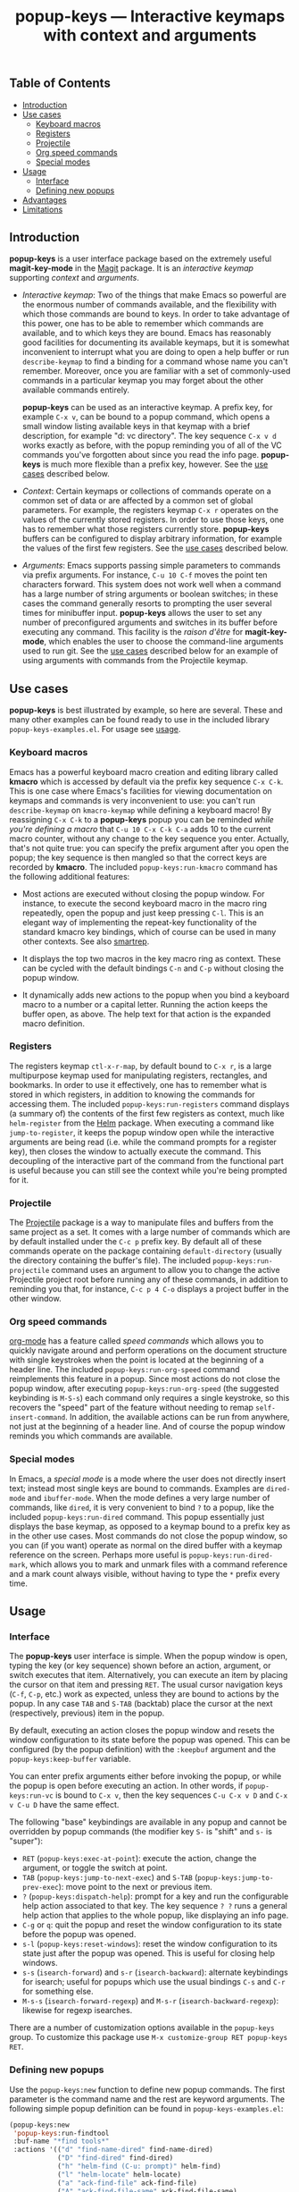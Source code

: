 #+TITLE: popup-keys — Interactive keymaps with context and arguments
#+OPTIONS: H:3

** Table of Contents

+ [[#introduction][Introduction]]
+ [[#use-cases][Use cases]]
  - [[#keyboard-macros][Keyboard macros]]
  - [[#registers][Registers]]
  - [[#projectile][Projectile]]
  - [[#org-speed-commands][Org speed commands]]
  - [[#special-modes][Special modes]]
+ [[#usage][Usage]]
  - [[#interface][Interface]]
  - [[#defining-new-popups][Defining new popups]]
+ [[#advantages][Advantages]]
+ [[#limitations][Limitations]]

** Introduction
:PROPERTIES:
:CUSTOM_ID: introduction
:END:

*popup-keys* is a user interface package based on the extremely useful
*magit-key-mode* in the [[https://github.com/magit/magit][Magit]] package.  It is an /interactive keymap/ supporting
/context/ and /arguments/.

+ /Interactive keymap/: Two of the things that make Emacs so powerful are the
  enormous number of commands available, and the flexibility with which those
  commands are bound to keys.  In order to take advantage of this power, one has
  to be able to remember which commands are available, and to which keys they
  are bound.  Emacs has reasonably good facilities for documenting its available
  keymaps, but it is somewhat inconvenient to interrupt what you are doing to
  open a help buffer or run =describe-keymap= to find a binding for a command
  whose name you can't remember.  Moreover, once you are familiar with a set of
  commonly-used commands in a particular keymap you may forget about the other
  available commands entirely.

  *popup-keys* can be used as an interactive keymap.  A prefix key, for example
  =C-x v=, can be bound to a popup command, which opens a small window listing
  available keys in that keymap with a brief description, for example "d: vc
  directory".  The key sequence =C-x v d= works exactly as before, with the
  popup reminding you of all of the VC commands you've forgotten about since you
  read the info page.  *popup-keys* is much more flexible than a prefix key,
  however.  See the [[#use-cases][use cases]] described below.

+ /Context/: Certain keymaps or collections of commands operate on a common set of
  data or are affected by a common set of global parameters.  For example, the
  registers keymap =C-x r= operates on the values of the currently stored
  registers.  In order to use those keys, one has to remember what those
  registers currently store.  *popup-keys* buffers can be configured to display
  arbitrary information, for example the values of the first few registers.  See
  the [[#use-cases][use cases]] described below.


+ /Arguments/: Emacs supports passing simple parameters to commands via prefix
  arguments.  For instance, =C-u 10 C-f= moves the point ten characters
  forward.  This system does not work well when a command has a large number of
  string arguments or boolean switches; in these cases the command generally
  resorts to prompting the user several times for minibuffer input.  *popup-keys*
  allows the user to set any number of preconfigured arguments and switches in
  its buffer before executing any command.  This facility is the /raison d'être/
  for *magit-key-mode*, which enables the user to choose the command-line
  arguments used to run git.  See the [[#use-cases][use cases]] described below for an example
  of using arguments with commands from the Projectile keymap.

** Use cases
:PROPERTIES:
:CUSTOM_ID: use-cases
:END:

*popup-keys* is best illustrated by example, so here are several.  These and many
other examples can be found ready to use in the included library
=popup-keys-examples.el=.  For usage see [[#usage][usage]].

*** Keyboard macros
:PROPERTIES:
:CUSTOM_ID: keyboard-macros
:END:

Emacs has a powerful keyboard macro creation and editing library called *kmacro*
which is accessed by default via the prefix key sequence =C-x C-k=.  This is one
case where Emacs's facilities for viewing documentation on keymaps and commands
is very inconvenient to use: you can't run =describe-keymap= on =kmacro-keymap=
while defining a keyboard macro!  By reassigning =C-x C-k= to a *popup-keys* popup
you can be reminded /while you're defining a macro/ that =C-u 10 C-x C-k C-a= adds
10 to the current macro counter, without any change to the key sequence you
enter.  Actually, that's not quite true: you can specify the prefix argument
after you open the popup; the key sequence is then mangled so that the correct
keys are recorded by *kmacro*.  The included =popup-keys:run-kmacro= command has the
following additional features:

 + Most actions are executed without closing the popup window.  For instance, to
   execute the second keyboard macro in the macro ring repeatedly, open the
   popup and just keep pressing =C-l=.  This is an elegant way of implementing the
   repeat-key functionality of the standard kmacro key bindings, which of course
   can be used in many other contexts.  See also [[https://github.com/myuhe/smartrep.el][smartrep]].

 + It displays the top two macros in the key macro ring as context.  These can
   be cycled with the default bindings =C-n= and =C-p= without closing the popup
   window.

 + It dynamically adds new actions to the popup when you bind a keyboard macro
   to a number or a capital letter.  Running the action keeps the buffer open,
   as above.  The help text for that action is the expanded macro definition.

[[./img/kmacro.jpg]]

*** Registers
:PROPERTIES:
:CUSTOM_ID: registers
:END:

The registers keymap =ctl-x-r-map=, by default bound to =C-x r=, is a large
multipurpose keymap used for manipulating registers, rectangles, and bookmarks.
In order to use it effectively, one has to remember what is stored in which
registers, in addition to knowing the commands for accessing them.  The included
=popup-keys:run-registers= command displays (a summary of) the contents of the
first few registers as context, much like =helm-register= from the [[https://github.com/emacs-helm/helm][Helm]]
package. When executing a command like =jump-to-register=, it keeps the popup
window open while the interactive arguments are being read (i.e. while the
command prompts for a register key), then closes the window to actually execute
the command.  This decoupling of the interactive part of the command from the
functional part is useful because you can still see the context while you're
being prompted for it.

[[./img/registers.jpg]]

*** Projectile
:PROPERTIES:
:CUSTOM_ID: projectile
:END:

The [[https://github.com/bbatsov/projectile][Projectile]] package is a way to manipulate files and buffers from the same
project as a set.  It comes with a large number of commands which are by default
installed under the =C-c p= prefix key.  By default all of these commands operate
on the package containing =default-directory= (usually the directory containing
the buffer's file).  The included =popup-keys:run-projectile= command uses an
argument to allow you to change the active Projectile project root before
running any of these commands, in addition to reminding you that, for instance,
=C-c p 4 C-o= displays a project buffer in the other window.

[[./img/projectile.jpg]]

*** Org speed commands
:PROPERTIES:
:CUSTOM_ID: org-speed-commands
:END:

[[http://orgmode.org/][org-mode]] has a feature called /speed commands/ which allows you to quickly navigate
around and perform operations on the document structure with single keystrokes
when the point is located at the beginning of a header line.  The included
=popup-keys:run-org-speed= command reimplements this feature in a popup.  Since
most actions do not close the popup window, after executing
=popup-keys:run-org-speed= (the suggested keybinding is =M-S-s=) each command only
requires a single keystroke, so this recovers the "speed" part of the feature
without needing to remap =self-insert-command=.  In addition, the available
actions can be run from anywhere, not just at the beginning of a header line.
And of course the popup window reminds you which commands are available.

[[./img/org-speed.jpg]]

*** Special modes
:PROPERTIES:
:CUSTOM_ID: special-modes
:END:

In Emacs, a /special mode/ is a mode where the user does not directly insert text;
instead most single keys are bound to commands.  Examples are =dired-mode= and
=ibuffer-mode=.  When the mode defines a very large number of commands, like
=dired=, it is very convenient to bind =?= to a popup, like the included
=popup-keys:run-dired= command.  This popup essentially just displays the base
keymap, as opposed to a keymap bound to a prefix key as in the other use cases.
Most commands do not close the popup window, so you can (if you want) operate as
normal on the dired buffer with a keymap reference on the screen.  Perhaps more
useful is =popup-keys:run-dired-mark=, which allows you to mark and unmark files
with a command reference and a mark count always visible, without having to type
the =*= prefix every time.

[[./img/dired-mark.jpg]]

** Usage
:PROPERTIES:
:CUSTOM_ID: usage
:END:

*** Interface
:PROPERTIES:
:CUSTOM_ID: interface
:END:

The *popup-keys* user interface is simple.  When the popup window is open, typing
the key (or key sequence) shown before an action, argument, or switch executes
that item.  Alternatively, you can execute an item by placing the cursor on that
item and pressing =RET=.  The usual cursor navigation keys (=C-f=, =C-p=, etc.) work
as expected, unless they are bound to actions by the popup.  In any case =TAB= and
=S-TAB= (backtab) place the cursor at the next (respectively, previous) item in
the popup.

By default, executing an action closes the popup window and resets the window
configuration to its state before the popup was opened.  This can be configured
(by the popup definition) with the =:keepbuf= argument and the
=popup-keys:keep-buffer= variable.

You can enter prefix arguments either before invoking the popup, or while the
popup is open before executing an action.  In other words, if =popup-keys:run-vc=
is bound to =C-x v=, then the key sequences =C-u C-x v D= and =C-x v C-u D= have the
same effect.

The following "base" keybindings are available in any popup and cannot be
overridden by popup commands (the modifier key =S-= is "shift" and =s-= is "super"):

+ =RET= (=popup-keys:exec-at-point=): execute the action, change the argument, or
  toggle the switch at point.
+ =TAB= (=popup-keys:jump-to-next-exec=) and =S-TAB= (=popup-keys:jump-to-prev-exec=):
  move point to the next or previous item.
+ =?= (=popup-keys:dispatch-help=): prompt for a key and run the configurable help
  action associated to that key.  The key sequence =? ?= runs a general help
  action that applies to the whole popup, like displaying an info page.
+ =C-g= or =q=: quit the popup and reset the window configuration to its state
  before the popup was opened.
+ =s-l= (=popup-keys:reset-windows=): reset the window configuration to its state
  just after the popup was opened.  This is useful for closing help windows.
+ =s-s= (=isearch-forward=) and =s-r= (=isearch-backward=): alternate keybindings for
  isearch; useful for popups which use the usual bindings =C-s= and =C-r= for
  something else.
+ =M-s-s= (=isearch-forward-regexp=) and =M-s-r= (=isearch-backward-regexp=): likewise
  for regexp isearches.

There are a number of customization options available in the =popup-keys= group.
To customize this package use =M-x customize-group RET popup-keys RET=.

*** Defining new popups
:PROPERTIES:
:CUSTOM_ID: defining-new-popups
:END:

Use the =popup-keys:new= function to define new popup commands.  The first
parameter is the command name and the rest are keyword arguments.  The following
simple popup definition can be found in =popup-keys-examples.el=:

#+BEGIN_SRC emacs-lisp
(popup-keys:new
 'popup-keys:run-findtool
 :buf-name "*find tools*"
 :actions '(("d" "find-name-dired" find-name-dired)
            ("D" "find-dired" find-dired)
            ("h" "helm-find (C-u: prompt)" helm-find)
            ("l" "helm-locate" helm-locate)
            ("a" "ack-find-file" ack-find-file)
            ("A" "ack-find-file-same" ack-find-file-same)
            ("F" "helm-for-files" helm-for-files)
            ("f" "helm-find-files" helm-find-files)))
#+END_SRC

This makes a popup command =popup-keys:run-findtools= which collects eight actions
used for finding files on the filesystem from within Emacs.

[[./img/findtools.jpg]]

See the documentation string for =popup-keys:new= for a full list of keyword
arguments and their meanings.  Also see the comments at the beginning of
=popup-keys.el=.  The best place to start is probably by looking at the examples
in =popup-keys-examples.el=.

** Advantages
:PROPERTIES:
:CUSTOM_ID: advantages
:END:

1. When using a popup to replace a keymap assigned to a prefix key, the key
   sequences you already know will continue to work (assuming you assign the
   keys in the popup to the same commands as the original keymap).  In other
   words, if you assign =C-x r= to =popup-keys:run-registers=, then the key sequence
   =C-x r i= still runs =insert-register=, after displaying the first few registers
   as context and reminding you what commands are available.

2. Frequently seeing the full list of commands available in a keymap is a great
   way to learn about new commands and remember commands you've forgotten.

3. You can run =isearch= in a popup window (with the usual keybinding =C-s=, unless
   that binding is defined by the popup, in which case =s-s= will work).  This
   makes finding rarely-used commands even easier.

4. Popup actions can be configured to keep the popup window open after
   executing.  This allows you to execute several commands from the same keymap
   with single keystrokes.  Alternatively, the popup window can be kept open
   while the command reads its interactive arguments (so you can refer to any
   displayed context), and then closed before the command executes.  See
   the [[#use-cases][use cases]].

5. When a popup window is open, pressing =? <key>= displays a (configurable) help
   buffer for the command bound to =<key>=.  By default this runs
   =describe-command=.  The key sequence =? ?= displays a (configurable) help buffer
   relevant to that popup.  For example, typing =? ?= in the =popup-keys:run-kmacro=
   popup opens the info node "(emacs) Keyboard Macros".

6. Prefix arguments for commands contained in a popup can be entered before
   opening the popup or after the popup is opened, before entering command key.
   This even works while defining keyboard macros when using the
   =popup-keys:run-kmacro= popup.  See [[#usage][usage]].

7. It is easy to define popup commands using =popup-keys:new=.

** Limitations
:PROPERTIES:
:CUSTOM_ID: limitations
:END:

1. The method for passing arguments from the popup to commands is a bit
   unnatural.  Interactive commands do not take arguments, so the current
   argument values are stored in the property list =popup-keys:current-args=
   before the command is executed; the command itself must parse the arguments.
   Alternatively, with the =:pass-kwargs= action option, the command will be run
   noninteractively with =popup-keys:current-args= passed as keyword arguments.
   As a third option, a pre-action hook can use the value of
   =popup-keys:current-args= to setup the environment in which the command will be
   run, e.g. by let-binding certain variables.  None of these options is
   elegant.

2. It is not currently possible to run a popup in "invisible" mode.  For
   example, one might want to use =popup-keys:run-org-speed= (see [[#use-cases][use cases]]) as a
   prefix keymap that doesn't require you to retype the prefix key each time,
   without actually opening the popup window.  Such a feature is not planned; if
   this is what you want, see [[https://github.com/myuhe/smartrep.el][smartrep]].

